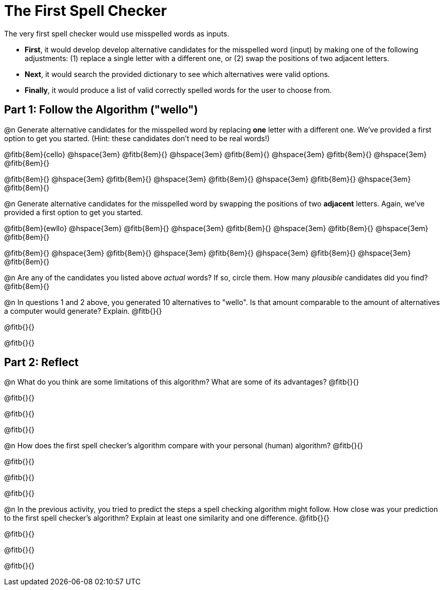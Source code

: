 = The First Spell Checker

The very first spell checker would use misspelled words as inputs.

- *First*, it would develop develop alternative candidates for the misspelled word (input) by making one of the following adjustments: (1) replace a single letter with a different one, or (2) swap the positions of two adjacent letters.

- *Next*, it would search the provided dictionary to see which alternatives were valid options.

- *Finally*, it would produce a list of valid correctly spelled words for the user to choose from.

== Part 1: Follow the Algorithm ("wello")

@n Generate alternative candidates for the misspelled word by replacing *one* letter with a different one. We’ve provided a first option to get you started. (Hint: these candidates don’t need to be real words!)

@fitb{8em}{cello} @hspace{3em} @fitb{8em}{} @hspace{3em} @fitb{8em}{} @hspace{3em} @fitb{8em}{} @hspace{3em} @fitb{8em}{}

@fitb{8em}{} @hspace{3em} @fitb{8em}{} @hspace{3em} @fitb{8em}{} @hspace{3em} @fitb{8em}{} @hspace{3em} @fitb{8em}{}



@n Generate alternative candidates for the misspelled word by swapping the positions of two *adjacent* letters. Again, we’ve provided a first option to get you started.

@fitb{8em}{ewllo} @hspace{3em} @fitb{8em}{} @hspace{3em} @fitb{8em}{} @hspace{3em} @fitb{8em}{} @hspace{3em} @fitb{8em}{}

@fitb{8em}{} @hspace{3em} @fitb{8em}{} @hspace{3em} @fitb{8em}{} @hspace{3em} @fitb{8em}{} @hspace{3em} @fitb{8em}{}


@n Are any of the candidates you listed above _actual_ words? If so, circle them. How many _plausible_ candidates did you find? @fitb{8em}{}

@n In questions 1 and 2 above, you generated 10 alternatives to "wello". Is that amount comparable to the amount of alternatives a computer would generate? Explain. @fitb{}{}

@fitb{}{}

@fitb{}{}

== Part 2: Reflect

@n What do you think are some limitations of this algorithm? What are some of its advantages? @fitb{}{}

@fitb{}{}

@fitb{}{}

@fitb{}{}


@n How does the first spell checker's algorithm compare with your personal (human) algorithm? @fitb{}{}

@fitb{}{}

@fitb{}{}

@fitb{}{}

@n In the previous activity, you tried to predict the steps a spell checking algorithm might follow. How close was your prediction to the first spell checker's algorithm? Explain at least one similarity and one difference. @fitb{}{}

@fitb{}{}

@fitb{}{}

@fitb{}{}



